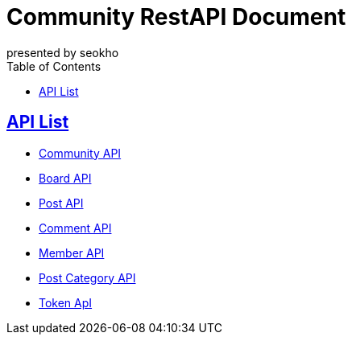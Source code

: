 = Community RestAPI Document
presented by seokho
:doctype: book
:icons: font
:source-highlighter: highlightjs // 문서에 표기되는 코드들의 하이라이팅을 highlightjs를 사용
:toc: left // toc (Table Of Contents)를 문서의 좌측에 두기
:toclevels: 3
:sectlinks:


[[API-List]]
== API List
* link:community.html[Community API]

* link:board.html[Board API]

* link:post.html[Post API]

* link:comment.html[Comment API]

* link:member.html[Member API]

* link:post_category.html[Post Category API]

* link:token.html[Token ApI]